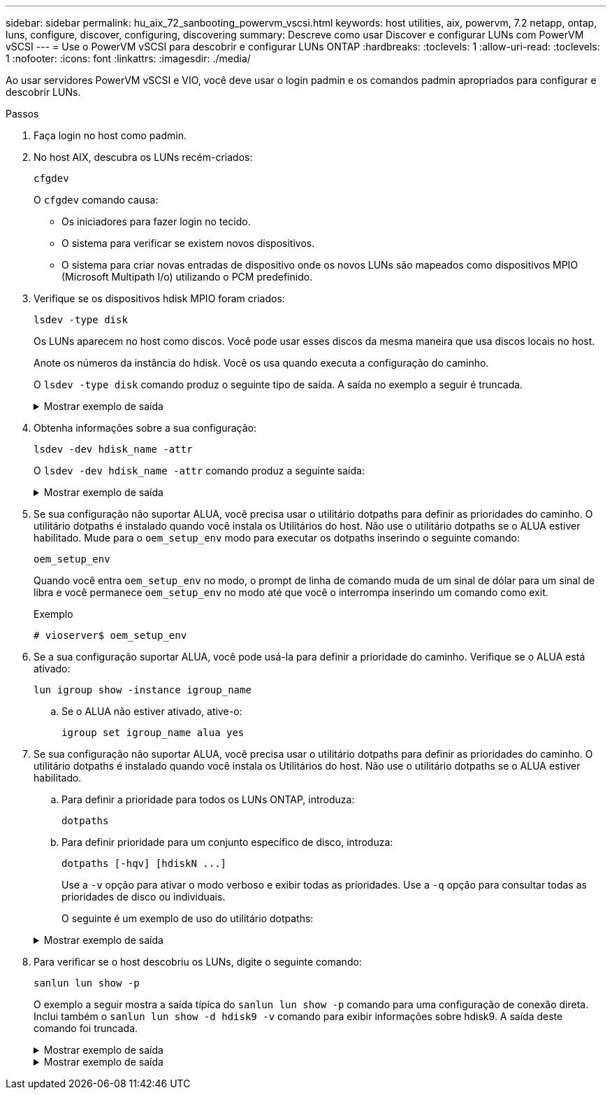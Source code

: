 ---
sidebar: sidebar 
permalink: hu_aix_72_sanbooting_powervm_vscsi.html 
keywords: host utilities, aix, powervm, 7.2 netapp, ontap, luns, configure, discover, configuring, discovering 
summary: Descreve como usar Discover e configurar LUNs com PowerVM vSCSI 
---
= Use o PowerVM vSCSI para descobrir e configurar LUNs ONTAP
:hardbreaks:
:toclevels: 1
:allow-uri-read: 
:toclevels: 1
:nofooter: 
:icons: font
:linkattrs: 
:imagesdir: ./media/


[role="lead"]
Ao usar servidores PowerVM vSCSI e VIO, você deve usar o login padmin e os comandos padmin apropriados para configurar e descobrir LUNs.

.Passos
. Faça login no host como padmin.
. No host AIX, descubra os LUNs recém-criados:
+
[source, cli]
----
cfgdev
----
+
O `cfgdev` comando causa:

+
** Os iniciadores para fazer login no tecido.
** O sistema para verificar se existem novos dispositivos.
** O sistema para criar novas entradas de dispositivo onde os novos LUNs são mapeados como dispositivos MPIO (Microsoft Multipath I/o) utilizando o PCM predefinido.


. Verifique se os dispositivos hdisk MPIO foram criados:
+
[source, cli]
----
lsdev -type disk
----
+
Os LUNs aparecem no host como discos. Você pode usar esses discos da mesma maneira que usa discos locais no host.

+
Anote os números da instância do hdisk. Você os usa quando executa a configuração do caminho.

+
O `lsdev -type disk` comando produz o seguinte tipo de saída. A saída no exemplo a seguir é truncada.

+
.Mostrar exemplo de saída
[%collapsible]
====
[listing]
----
vioserver$ lsdev -type disk NetApp
name     status      description
hdisk0   Available   16 Bit LVD SCSI Disk Drive
hdisk1   Available   16 Bit LVD SCSI Disk Drive
hdisk2   Available   MPIO NetApp FCP Default PCM Disk
hdisk3   Available   MPIO NetApp FCP Default PCM Disk
hdisk4   Available   MPIO NetApp FCP Default PCM Disk
hdisk5   Available   MPIO NetApp FCP Default PCM Disk
hdisk6   Available   MPIO NetApp FCP Default PCM Disk
----
====
. Obtenha informações sobre a sua configuração:
+
[source, cli]
----
lsdev -dev hdisk_name -attr
----
+
O `lsdev -dev hdisk_name -attr` comando produz a seguinte saída:

+
.Mostrar exemplo de saída
[%collapsible]
====
[listing]
----
vioserver$ lsdev -dev hdisk2 -attr
attribute value                   description                user-settable
PCM   PCM/friend/NetApp   PCM Path Control Module          False
PR_key_value    none                             Persistent Reserve Key Value            True
algorithm       round_robin                      Algorithm                               True
clr_q           no                               Device CLEARS its Queue on error        True
dist_err_pcnt   0                                Distributed Error Sample Time           True
dist_tw_width   50                               Distributed Error Sample Time           True
hcheck_cmd      inquiry                          Health Check Command                    True
hcheck_interval 30                               Health Check Interval                   True
hcheck_mode     nonactive                        Health Check Mode                       True
location                                         Location Label                          True
lun_id          0x2000000000000                  Logical Unit Number ID                  False
lun_reset_spt   yes                              LUN Level Reset                         True
max_transfer    0x100000                         Maximum TRANSFER Size                   True
node_name       0x500a0980894ae0e0               FC Node Name                            False
pvid            00067fbad453a1da0000000000000000 Physical volume identifier              False
q_err           yes                              Use QERR bit                            True
q_type          simple                           Queuing TYPE                            True
qfull_dly       2                                Delay in seconds for SCSI TASK SET FULL True
queue_depth     64                               Queue DEPTH                             True
reassign_to     120                              REASSIGN time out value                 True
reserve_policy  no_reserve                       Reserve Policy                          True
rw_timeout      30                               READ/WRITE time out value               True
scsi_id         0xd10001                         SCSI ID                                 False
start_timeout   60                               START unit time out value               True
ww_name         0x500a0984994ae0e0               FC World Wide Name                      False
----
====
. Se sua configuração não suportar ALUA, você precisa usar o utilitário dotpaths para definir as prioridades do caminho. O utilitário dotpaths é instalado quando você instala os Utilitários do host. Não use o utilitário dotpaths se o ALUA estiver habilitado. Mude para o `oem_setup_env` modo para executar os dotpaths inserindo o seguinte comando:
+
[source, cli]
----
oem_setup_env
----
+
Quando você entra `oem_setup_env` no modo, o prompt de linha de comando muda de um sinal de dólar para um sinal de libra e você permanece `oem_setup_env` no modo até que você o interrompa inserindo um comando como exit.

+
.Exemplo
`# vioserver$ oem_setup_env`

. Se a sua configuração suportar ALUA, você pode usá-la para definir a prioridade do caminho. Verifique se o ALUA está ativado:
+
[source, cli]
----
lun igroup show -instance igroup_name
----
+
.. Se o ALUA não estiver ativado, ative-o:
+
[source, cli]
----
igroup set igroup_name alua yes
----


. Se sua configuração não suportar ALUA, você precisa usar o utilitário dotpaths para definir as prioridades do caminho. O utilitário dotpaths é instalado quando você instala os Utilitários do host. Não use o utilitário dotpaths se o ALUA estiver habilitado.
+
.. Para definir a prioridade para todos os LUNs ONTAP, introduza:
+
[source, cli]
----
dotpaths
----
.. Para definir prioridade para um conjunto específico de disco, introduza:
+
[source, cli]
----
dotpaths [-hqv] [hdiskN ...]
----
+
Use a `-v` opção para ativar o modo verboso e exibir todas as prioridades. Use a `-q` opção para consultar todas as prioridades de disco ou individuais.

+
O seguinte é um exemplo de uso do utilitário dotpaths:

+
.Mostrar exemplo de saída
[%collapsible]
====
[listing]
----
vioserver# dotpaths -v
hdisk2 (path 0): Optimized path - Setting priority to 255
hdisk2 (path 1): Optimized path - Setting priority to 255
hdisk2 (path 2): Unoptimized path - Current priority of 1 is correct
hdisk2 (path 3): Unoptimized path - Current priority of 1 is correct
...
Path priority set and/or verified for 22 disks, 86 total paths.
vioserver#
----
====


. Para verificar se o host descobriu os LUNs, digite o seguinte comando:
+
[source, cli]
----
sanlun lun show -p
----
+
O exemplo a seguir mostra a saída típica do `sanlun lun show -p` comando para uma configuração de conexão direta.  Inclui também o `sanlun lun show -d hdisk9 -v` comando para exibir informações sobre hdisk9.  A saída deste comando foi truncada.

+
.Mostrar exemplo de saída
[%collapsible]
====
[listing]
----
sanlun lun show -p

                    ONTAP Path: fas3170-aix03:/vol/ibmbc_aix01b14_fcp_vol8/ibmbc-aix01b14_fcp_lun0
                           LUN: 8
                      LUN Size: 3g
           Controller CF State: Cluster Enabled
            Controller Partner: fas3170-aix04
                   Host Device: hdisk9
                          Mode: 7
            Multipath Provider: AIX Native
        Multipathing Algorithm: round_robin
--------- ----------- ------ ------- ------------- ----------
host      controller  AIX            controller    AIX MPIO
path      path        MPIO   host    target        path
state     type        path   adapter port          priority
--------- ----------- ------ ------- ------------- ----------
up        secondary   path0  fcs0    3b              1
up        primary     path1  fcs0    3a              1
up        secondary   path2  fcs0    3a              1
up        primary     path3  fcs0    3b              1
up        secondary   path4  fcs0    4b              1
up        secondary   path5  fcs0    4a              1
up        primary     path6  fcs0    4b              1
up        primary     path7  fcs0    4a              1
up        secondary   path8  fcs1    3b              1
up        primary     path9  fcs1    3a              1
up        secondary   path10 fcs1    3a              1
up        primary     path11 fcs1    3b              1
up        secondary   path12 fcs1    4b              1
up        secondary   path13 fcs1    4a              1
up        primary     path14 fcs1    4b              1
up        primary     path15 fcs1    4a              1
----
====
+
.Mostrar exemplo de saída
[%collapsible]
====
[listing]
----
sanlun lun show -vd hdisk10
                                                                      device          host                  lun
vserver              lun-pathname                                     filename        adapter    protocol   size    mode
------------------------------------------------------------------------------------------------------------------------
GPFS_p520_FC         /vol/GPFS_p520_FC_FlexVol_2/GPFS_p520_FC_LUN_2_4 hdisk10         fcs3       FCP        100g    C
             LUN Serial number: 1k/yM$-ia5HC
         Controller Model Name: N5600
          Vserver FCP nodename: 200200a0980c892f
          Vserver FCP portname: 200a00a0980c892f
              Vserver LIF name: GPFS_p520_FC_2
            Vserver IP address: 10.225.121.100
           Vserver volume name: GPFS_p520_FC_FlexVol_2  MSID::0x00000000000000000000000080000420
         Vserver snapshot name:
----
====

